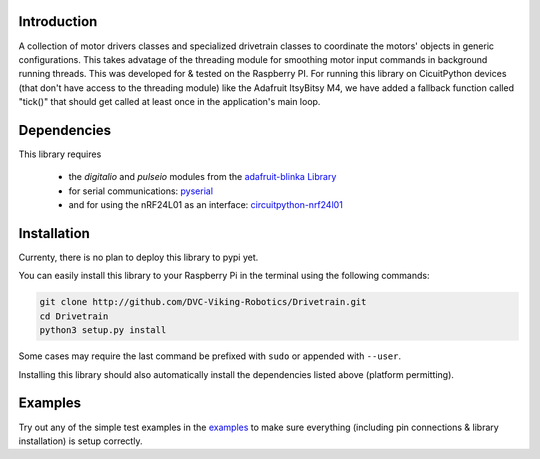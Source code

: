 .. image:: https://readthedocs.org/projects/drivetrain/badge/?version=latest
    :target: https://drivetrain.readthedocs.io/en/latest/?badge=latest
    :alt: Documentation Status

Introduction
============

A collection of motor drivers classes and specialized drivetrain classes to coordinate the motors' objects in generic configurations. This takes advatage of the threading module for smoothing motor input commands in background running threads. This was developed for & tested on the Raspberry PI. For running this library on CicuitPython devices (that don't have access to the threading module) like the Adafruit ItsyBitsy M4, we have added a fallback function called "tick()" that should get called at least once in the application's main loop.

Dependencies
============

This library requires

    * the `digitalio` and `pulseio` modules from the `adafruit-blinka Library <https://pypi.org/project/Adafruit-Blinka/>`_
    * for serial communications: `pyserial <https://pypi.org/project/pyserial/>`_
    * and for using the nRF24L01 as an interface: `circuitpython-nrf24l01 <https://pypi.org/project/circuitpython-nrf24l01/>`_

Installation
============

Currenty, there is no plan to deploy this library to pypi yet.

You can easily install this library to your Raspberry Pi in the terminal using the following commands:

.. code-block:: shell

    git clone http://github.com/DVC-Viking-Robotics/Drivetrain.git
    cd Drivetrain
    python3 setup.py install

Some cases may require the last command be prefixed with ``sudo`` or appended with ``--user``.

Installing this library should also automatically install the dependencies listed above (platform permitting).

Examples
===========

Try out any of the simple test examples in the `examples <https://drivetrain.readthedocs.io/en/latest/examples.html>`_ to make sure everything (including pin connections & library installation) is setup correctly.

